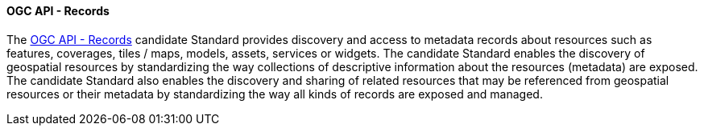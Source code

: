 ==== OGC API - Records

The https://ogcapi.ogc.org/records[OGC API - Records] candidate Standard provides discovery and access to metadata records about resources such as features, coverages, tiles / maps, models, assets, services or widgets. The candidate Standard enables the discovery of geospatial resources by standardizing the way collections of descriptive information about the resources (metadata) are exposed. The candidate Standard also enables the discovery and sharing of related resources that may be referenced from geospatial resources or their metadata by standardizing the way all kinds of records are exposed and managed.